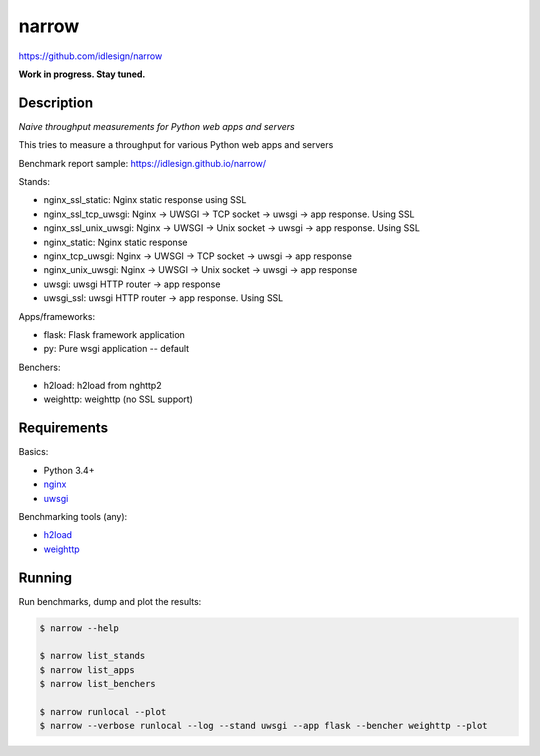 narrow
======
https://github.com/idlesign/narrow

|release| |lic|

.. |release| image:: https://img.shields.io/pypi/v/narrow.svg
    :target: https://pypi.python.org/pypi/narrow

.. |lic| image:: https://img.shields.io/pypi/l/narrow.svg
    :target: https://pypi.python.org/pypi/narrow


**Work in progress. Stay tuned.**


Description
-----------

*Naive throughput measurements for Python web apps and servers*

This tries to measure a throughput for various Python web apps and servers

Benchmark report sample: https://idlesign.github.io/narrow/

Stands:

* nginx_ssl_static: Nginx static response using SSL
* nginx_ssl_tcp_uwsgi: Nginx -> UWSGI -> TCP socket -> uwsgi -> app response. Using SSL
* nginx_ssl_unix_uwsgi: Nginx -> UWSGI -> Unix socket -> uwsgi -> app response. Using SSL
* nginx_static: Nginx static response
* nginx_tcp_uwsgi: Nginx -> UWSGI -> TCP socket -> uwsgi -> app response
* nginx_unix_uwsgi: Nginx -> UWSGI -> Unix socket -> uwsgi -> app response
* uwsgi: uwsgi HTTP router -> app response
* uwsgi_ssl: uwsgi HTTP router -> app response. Using SSL

Apps/frameworks:

* flask: Flask framework application
* py: Pure wsgi application -- default

Benchers:

* h2load: h2load from nghttp2
* weighttp: weighttp (no SSL support)



Requirements
------------

Basics:

* Python 3.4+
* `nginx <https://github.com/nginx/nginx>`_
* `uwsgi <https://github.com/unbit/uwsgi>`_

Benchmarking tools (any):

* `h2load <https://github.com/nghttp2/nghttp2/>`_
* `weighttp <https://github.com/lighttpd/weighttp>`_


Running
-------

Run benchmarks, dump and plot the results:

.. code-block:: bash

    $ narrow --help

    $ narrow list_stands
    $ narrow list_apps
    $ narrow list_benchers

    $ narrow runlocal --plot
    $ narrow --verbose runlocal --log --stand uwsgi --app flask --bencher weighttp --plot

